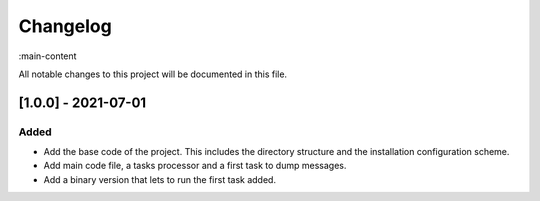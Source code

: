 Changelog
=========

:main-content

All notable changes to this project will be documented in this file.

[1.0.0] - 2021-07-01
--------------------
Added
~~~~~~~
- Add the base code of the project. This includes the directory structure and the installation configuration scheme.
- Add main code file, a tasks processor and a first task to dump messages.
- Add a binary version that lets to run the first task added.